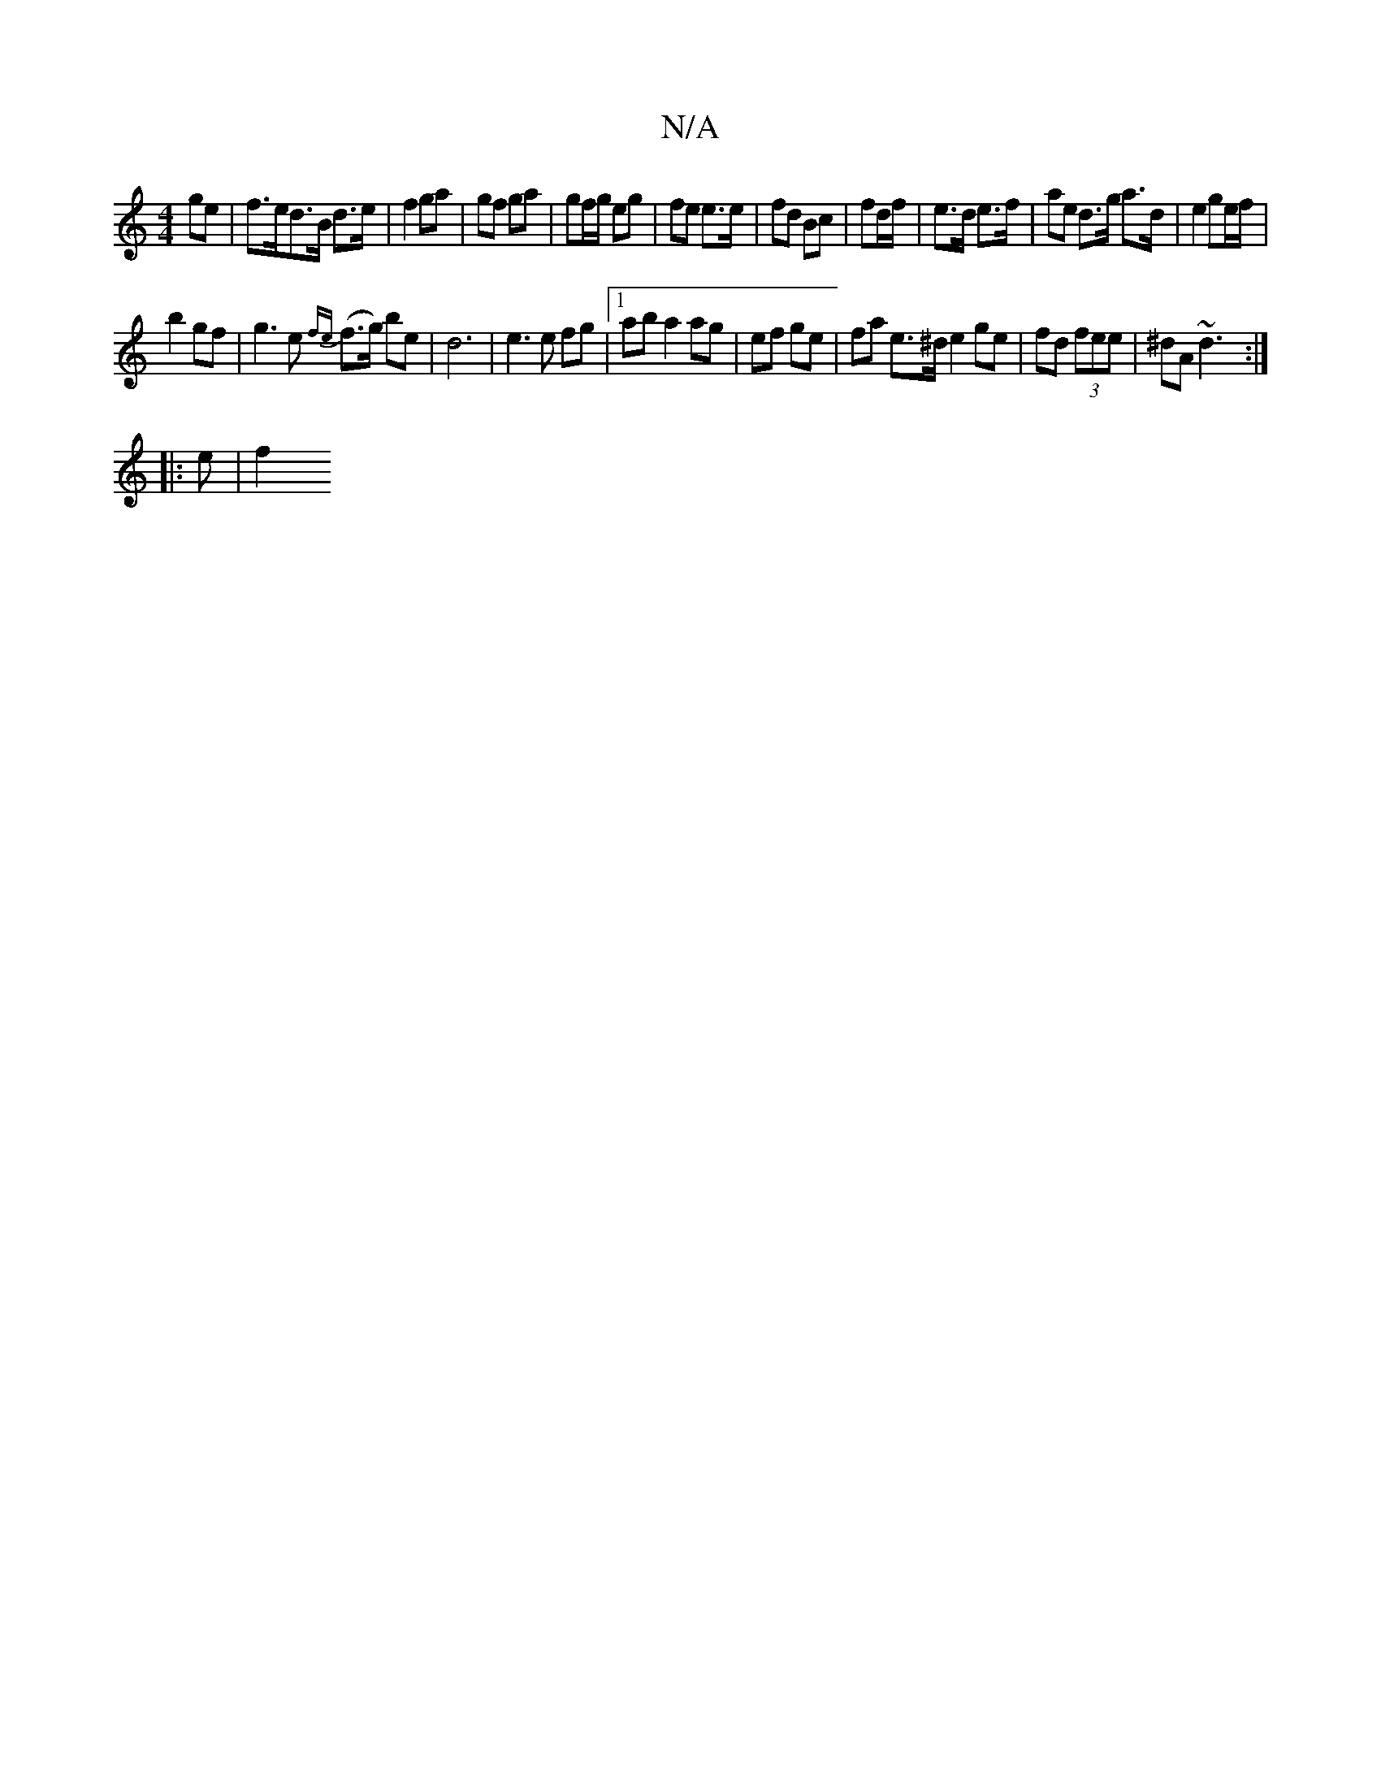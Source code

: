 X:1
T:N/A
M:4/4
R:N/A
K:Cmajor
>ge|f>ed>B d>e|f2 ga|gf ga | gf/g/ eg | fe e>e | fd Bc| fd/f/ | e>d e>f |ae d>g a>d | e2 ge/f/ |
b2 gf |g3 e {fe} (f>g) be|d6 | e3 e fg|1 ab a2 ag|ef ge | fa e>^d e2 ge | fd (3fee | ^dA ~d3:|
|:e | f2